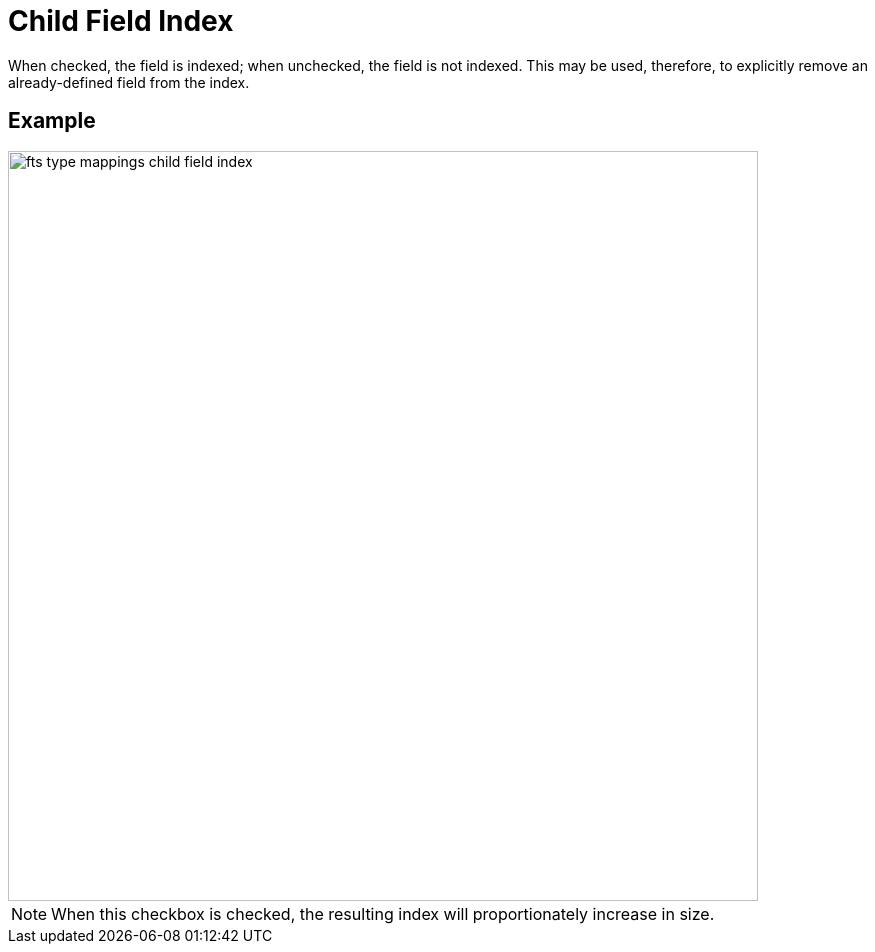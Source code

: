 = Child Field Index

When checked, the field is indexed; when unchecked, the field is not indexed.
This may be used, therefore, to explicitly remove an already-defined field from the index.

== Example

image::fts-type-mappings-child-field-index.png[,750,align=left]

NOTE: When this checkbox is checked, the resulting index will proportionately increase in size.
